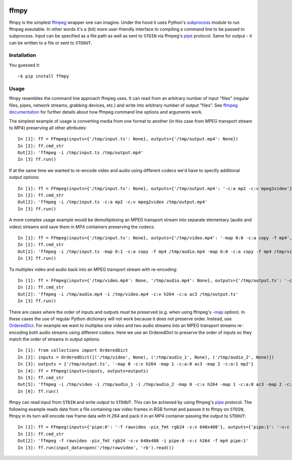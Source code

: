 .. image:: https://img.shields.io/pypi/v/ffmpy.svg
    :target: https://pypi.python.org/pypi/ffmpy
    :alt: Latest version

.. image:: https://img.shields.io/travis/Ch00k/ffmpy.svg
    :target: https://travis-ci.org/Ch00k/ffmpy
    :alt: Travis-CI


ffmpy
=====
ffmpy is the simplest `ffmpeg <http://ffmpeg.org/>`_ wrapper one can imagine. Under the hood it uses Python's `subprocess <https://docs.python.org/2/library/subprocess.html>`_ module to run ffmpeg exeutable. In other words it's a (bit) more user-friendly interface to compiling a command line to be passed to subprocess. Input can be specified as a file path as well as sent to ``STDIN`` via ffmpeg's `pipe <https://www.ffmpeg.org/ffmpeg-protocols.html#pipe>`_ protocol. Same for output - it can be written to a file or sent to ``STDOUT``.

Installation
------------
You guessed it::

    ~$ pip install ffmpy

Usage
-----
ffmpy resembles the command line approach ffmpeg uses. It can read from an arbitrary number of input "files" (regular files, pipes, network streams, grabbing devices, etc.) and write into arbitrary number of output "files". See `ffmpeg documentation <https://ffmpeg.org/ffmpeg.html#Synopsis>`_ for further details about how ffmpeg command line options and arguments work.

The simplest example of usage is converting media from one format to another (in this case from MPEG transport stream to MP4) preserving all other attributes::

    In [1]: ff = FFmpeg(inputs={'/tmp/input.ts': None}, outputs={'/tmp/output.mp4': None})
    In [2]: ff.cmd_str
    Out[2]: 'ffmpeg -i /tmp/input.ts /tmp/output.mp4'
    In [3] ff.run()

If at the same time we wanted to re-encode video and audio using different codecs we'd have to specify additional output options::

    In [1]: ff = FFmpeg(inputs={'/tmp/input.ts': None}, outputs={'/tmp/output.mp4': '-c:a mp2 -c:v mpeg2video'})
    In [2]: ff.cmd_str
    Out[2]: 'ffmpeg -i /tmp/input.ts -c:a mp2 -c:v mpeg2video /tmp/output.mp4'
    In [3] ff.run()

A more complex usage example would be demultiplexing an MPEG transport stream into separate elementary (audio and video) streams and save them in MP4 containers preserving the codecs::

    In [1]: ff = FFmpeg(inputs={'/tmp/input.ts': None}, outputs={'/tmp/video.mp4': '-map 0:0 -c:a copy -f mp4', '/tmp/audio.mp4': '-map 0:1 -c:a copy -f mp4'})
    In [2]: ff.cmd_str
    Out[2]: 'ffmpeg -i /tmp/input.ts -map 0:1 -c:a copy -f mp4 /tmp/audio.mp4 -map 0:0 -c:a copy -f mp4 /tmp/video.mp4'
    In [3] ff.run()

To multiplex video and audio back into an MPEG transport stream with re-encoding::

    In [1]: ff = FFmpeg(inputs={'/tmp/video.mp4': None, '/tmp/audio.mp4': None}, outputs={'/tmp/output.ts': '-c:v h264 -c:a ac3'})
    In [2]: ff.cmd_str
    Out[2]: 'ffmpeg -i /tmp/audio.mp4 -i /tmp/video.mp4 -c:v h264 -c:a ac3 /tmp/output.ts'
    In [3] ff.run()

There are cases where the order of inputs and outputs must be preserved (e.g. when using ffmpeg's `-map <https://trac.ffmpeg.org/wiki/How%20to%20use%20-map%20option>`_ option). In these cases the use of regular Python dictionary will not work because it does not preserve order. Instead, use `OrderedDict <https://docs.python.org/3/library/collections.html#collections.OrderedDict>`_. For example we want to multiplex one video and two audio streams into an MPEG transport streams re-encoding both audio streams using different codecs. Here we use an OrderedDict to preserve the order of inputs so they match the order of streams in output options::

    In [1]: from collections import OrderedDict
    In [2]: inputs = OrderedDict([('/tmp/video', None), ('/tmp/audio_1', None), ('/tmp/audio_2', None)])
    In [3]: outputs = {'/tmp/output.ts', '-map 0 -c:v h264 -map 1 -c:a:0 ac3 -map 2 -c:a:1 mp2'}
    In [4]: ff = FFmpeg(inputs=inputs, outputs=outputs)
    In [5]: ff.cmd_str
    Out[5]: 'ffmpeg -i /tmp/video -i /tmp/audio_1 -i /tmp/audio_2 -map 0 -c:v h264 -map 1 -c:a:0 ac3 -map 2 -c:a:1 mp2 /tmp/output.ts'
    In [6]: ff.run()

ffmpy can read input from ``STDIN`` and write output to ``STDOUT``. This can be achieved by using ffmpeg's `pipe <https://www.ffmpeg.org/ffmpeg-protocols.html#pipe>`_ protocol. The following example reads data from a file containing raw video frames in RGB format and passes it to ffmpy on ``STDIN``; ffmpy in its turn will encode raw frame data with H.264 and pack it in an MP4 container passing the output to ``STDOUT``::

    In [1]: ff = FFmpeg(inputs={'pipe:0': '-f rawvideo -pix_fmt rgb24 -s:v 640x480'}, outputs={'pipe:1': '-v:c h264 -f mp4'})
    In [2]: ff.cmd_str
    Out[2]: 'ffmpeg -f rawvideo -pix_fmt rgb24 -s:v 640x480 -i pipe:0 -v:c h264 -f mp4 pipe:1'
    In [3]: ff.run(input_data=open('/tmp/rawvideo', 'rb').read())

